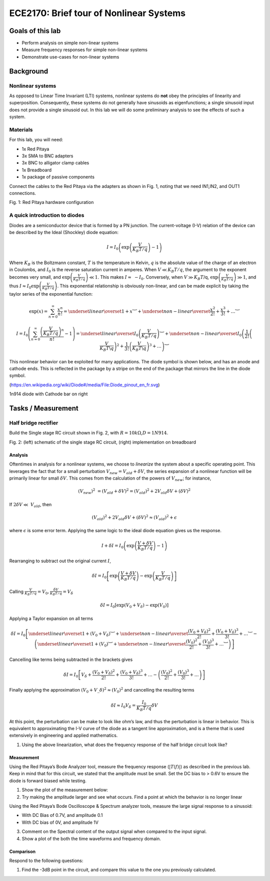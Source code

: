 ========================================
ECE2170: Brief tour of Nonlinear Systems
========================================


Goals of this lab
=================

-  Perform analysis on simple non-linear systems

-  Measure frequency responses for simple non-linear systems

-  Demonstrate use-cases for non-linear systems

Background
==========

Nonlinear systems
-----------------

As opposed to Linear Time Invariant (LTI) systems, nonlinear systems do
**not** obey the principles of linearity and superposition.
Consequently, these systems do not generally have sinusoids as
eigenfunctions; a single sinusoid input does not provide a single
sinusoid out. In this lab we will do some preliminary analysis to see
the effects of such a system.

Materials 
----------

For this lab, you will need:

-  1x Red Pitaya

-  3x SMA to BNC adapters

-  3x BNC to alligator clamp cables

-  1x Breadboard

-  1x package of passive components

Connect the cables to the Red Pitaya via the adapters as shown in Fig.
1, noting that we need IN1,IN2, and OUT1 connections.

.. image:: image5.1.jpeg
	:name: Pitaya Setup
	:align: center

Fig. 1: Red Pitaya hardware configuration

A quick introduction to diodes 
-------------------------------

Diodes are a semiconductor device that is formed by a PN junction. The
current-voltage (I-V) relation of the device can be described by the
Ideal (Shockley) diode equation:

.. math:: I = I_{0}\left( \exp\left( \frac{V}{K_{B}T/q\ } \right) - 1 \right)

Where :math:`K_{B}` is the Boltzmann constant, :math:`T` is the
temperature in Kelvin, :math:`q` is the absolute value of the charge of
an electron in Coulombs, and :math:`I_{0}` is the reverse saturation
current in amperes. When :math:`V \ll K_{B}T/q`, the argument to the
exponent becomes very small, and
:math:`\exp\left( \frac{V}{K_{B}T/q} \right) \ll 1`. This makes
:math:`I \approx \  - I_{0}`. Conversely, when :math:`V \gg K_{B}T`/q,
:math:`\exp\left( \frac{V}{K_{B}T/q} \right) \gg 1`, and thus
:math:`I \approx I_{0}\exp\left( \frac{V}{K_{B}T/q} \right)`. This
exponential relationship is obviously non-linear, and can be made
explicit by taking the taylor series of the exponential function:

.. math:: \exp(x) = \sum_{n = 0}^{\infty}\frac{x^{n}}{n!} = \underset{linear}{\overset{1 + x}{︸}} + \underset{non - linear}{\overset{\frac{x^{2}}{2!} + \frac{x^{3}}{3!} + \ldots}{︸}}

.. math:: I = I_{0}\left( \sum_{n = 0}^{\infty}\frac{\left( \frac{V}{K_{B}T/q} \right)^{n}}{n!} - 1 \right) = \underset{linear}{\overset{I_{0}\left( \frac{V}{K_{B}T/q} \right)}{︸}} + \underset{non - linear}{\overset{I_{0}\left( \frac{1}{2!}\left( \frac{V}{K_{B}T\backslash q} \right)^{2} + \frac{1}{3!}\left( \frac{V}{K_{B}T\backslash q} \right)^{3} + \ldots \right)}{︸}}

This nonlinear behavior can be exploited for many applications. The
diode symbol is shown below, and has an anode and cathode ends. This is
reflected in the package by a stripe on the end of the package that
mirrors the line in the diode symbol.

.. image:: media/image5.2.png
	:name: Diodes symbol
	:align: center

(https://en.wikipedia.org/wiki/Diode#/media/File:Diode_pinout_en_fr.svg)

.. image:: media/image5.3.jpeg
	:name: DiodePicture
	:align: center

1n914 diode with Cathode bar on right

Tasks / Measurement
===================

Half bridge rectifier
---------------------

Build the Single stage RC circuit shown in Fig. 2, with
:math:`R = 10k\Omega`,\ :math:`D = 1N914`.

|Chart, timeline Description automatically generated|\ |image1|


Fig. 2: (left) schematic of the single stage RC circuit, (right)
implementation on breadboard

Analysis
~~~~~~~~

Oftentimes in analysis for a nonlinear systems, we choose to *linearize*
the system about a specific operating point. This leverages the fact
that for a small perturbation :math:`V_{new} = V_{old} + \delta V`, the
series expansion of a nonlinear function will be primarily linear for
small :math:`\delta V`. This comes from the calculation of the powers of
:math:`V_{new}`; for instance,

.. math:: \left( V_{new} \right)^{2}\  = \left( V_{old} + \delta V \right)^{2} = \left( V_{old} \right)^{2} + 2V_{old}\delta V + (\delta V)^{2}

If :math:`2\delta V \ll \ V_{old}`, then

.. math:: \left( V_{old} \right)^{2} + 2V_{old}\delta V + (\delta V)^{2} \approx \left( V_{old} \right)^{2} + \epsilon

where :math:`\epsilon` is some error term. Applying the same logic to
the ideal diode equation gives us the response.

.. math:: I + \delta I = I_{0}\left( \exp\left( \frac{V + \delta V}{K_{B}T/q} \right) - 1 \right)

Rearranging to subtract out the original current :math:`I`,

.. math:: \delta I = I_{0}\left\lbrack \exp\left( \frac{V + \delta V}{K_{B}T/q\ } \right) - \exp\left( \frac{V}{K_{B}T/q} \right) \right\rbrack

Calling
:math:`\frac{V}{K_{B}T/q} = V_{0},\frac{\delta V}{K_{B}T/q} = V_{\delta}`

.. math:: \delta I = I_{0}\left\lbrack \exp\left( V_{0} + V_{\delta} \right) - \exp\left( V_{0} \right) \right\rbrack

Applying a Taylor expansion on all terms

.. math:: \delta I = I_{0}\left\lbrack \underset{linear}{\overset{1 + \left( V_{0} + V_{\delta} \right)}{︸}} + \underset{non - linear}{\overset{\frac{\left( V_{0} + V_{\delta} \right)^{2}}{2!} + \frac{\left( V_{0} + V_{\delta} \right)^{3}}{3!} + \ldots}{︸}} - \left( \underset{linear}{\overset{1 + \left( V_{0} \right)}{︸}} + \underset{non - linear}{\overset{\frac{\left( V_{0} \right)^{2}}{2!} + \frac{\left( V_{0} \right)^{3}}{3!} + \ldots}{︸}} \right) \right\rbrack

Cancelling like terms being subtracted in the brackets gives

.. math:: \delta I = I_{0}\left\lbrack V_{\delta} + \frac{\left( V_{0} + V_{\delta} \right)^{2}}{2!} + \frac{\left( V_{0} + V_{\delta} \right)^{3}}{3!} + \ldots - \left( \frac{\left( V_{0} \right)^{2}}{2!} + \frac{\left( V_{0} \right)^{3}}{3!} + \ldots \right) \right\rbrack

Finally applying the approximation
:math:`\left( V_{0} + V\_\delta \right)^{2} \approx \left( V_{0} \right)^{2}`
and cancelling the resulting terms

.. math:: \delta I \approx I_{0}V_{\delta} = \frac{I_{0}}{K_{B}T/q}\delta V

At this point, the perturbation can be make to look like ohm’s law, and
thus the perturbation is linear in behavior. This is equivalent to
approximating the I-V curve of the diode as a tangent line
approximation, and is a theme that is used extensively in engineering
and applied mathematics.

1. Using the above linearization, what does the frequency response of
   the half bridge circuit look like?

Measurement
~~~~~~~~~~~

Using the Red Pitaya’s Bode Analyzer tool, measure the frequency
response (:math:`\left| T(f) \right|`) as described in the previous lab.
Keep in mind that for this circuit, we stated that the amplitude must be
small. Set the DC bias to > 0.6V to ensure the diode is forward biased
while testing.

1. Show the plot of the measurement below:

2. Try making the amplitude larger and see what occurs. Find a point at
   which the behavior is no longer linear

Using the Red Pitaya’s Bode Oscilloscope & Spectrum analyzer tools,
measure the large signal response to a sinusoid:

-  With DC Bias of 0.7V, and amplitude 0.1

-  With DC bias of 0V, and amplitude 1V

3. Comment on the Spectral content of the output signal when compared to
   the input signal.

4. Show a plot of the both the time waveforms and frequency domain.

Comparison
~~~~~~~~~~

Respond to the following questions:

1. Find the -3dB point in the circuit, and compare this value to the one
   you previously calculated.

.. |Chart, timeline Description automatically generated| image:: media/image5.4.png
   :width: 3.63563in
   :height: 1.87841in
.. |image1| image:: media/image5.5.jpeg
   :width: 2.47222in
   :height: 1.87746in
